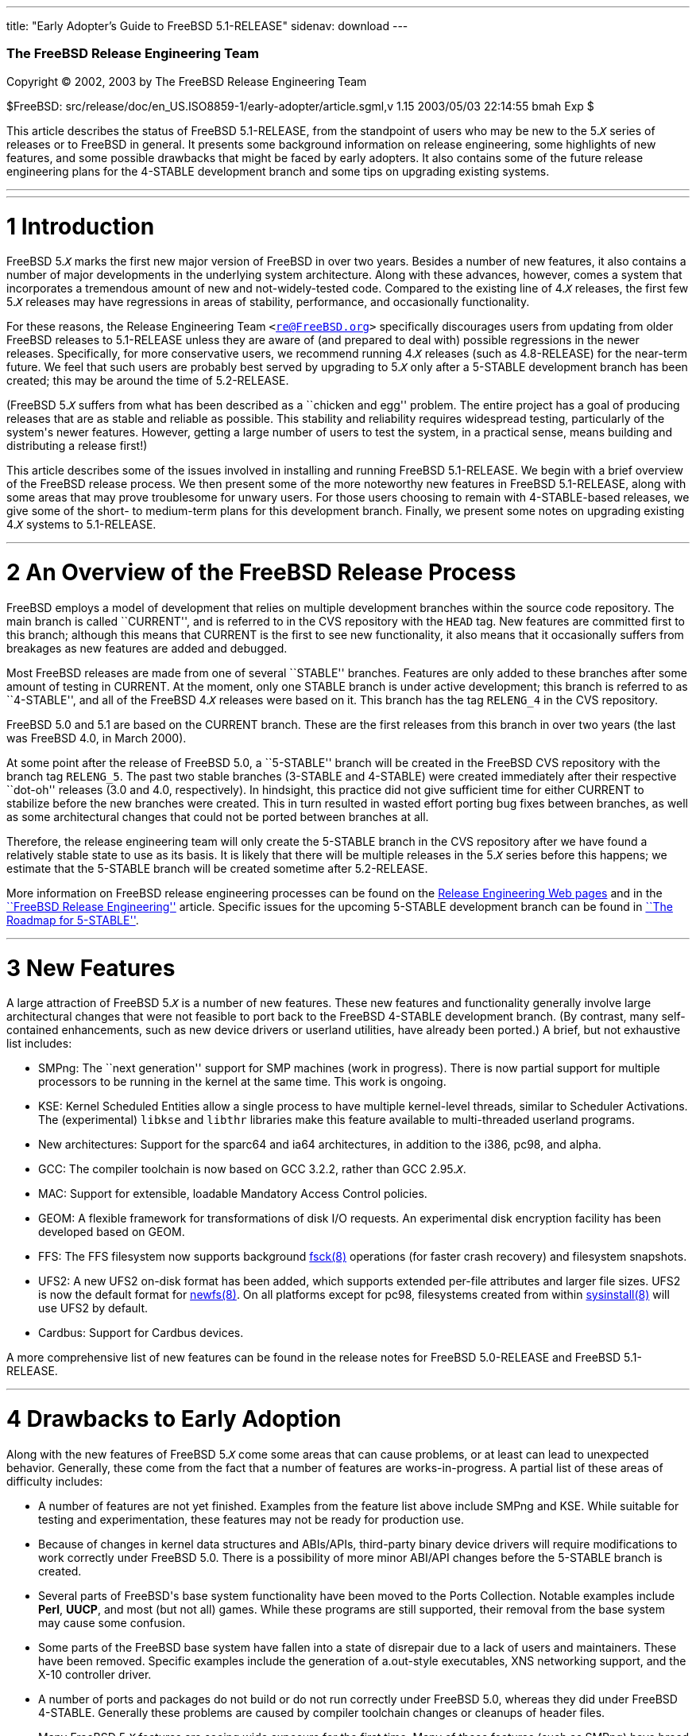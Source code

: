 ---
title: "Early Adopter's Guide to FreeBSD 5.1-RELEASE"
sidenav: download
---

++++


        <div class="AUTHORGROUP">
          <a id="AEN4" name="AEN4"></a>

          <h3 class="CORPAUTHOR">The FreeBSD Release Engineering
          Team</h3>
        </div>

        <p class="COPYRIGHT">Copyright &copy; 2002, 2003 by The
        FreeBSD Release Engineering Team</p>

        <p class="PUBDATE">$FreeBSD:
        src/release/doc/en_US.ISO8859-1/early-adopter/article.sgml,v
        1.15 2003/05/03 22:14:55 bmah Exp $<br />
        </p>

        <div>
          <div class="ABSTRACT">
            <a id="AEN11" name="AEN11"></a>

            <p>This article describes the status of FreeBSD
            5.1-RELEASE, from the standpoint of users who may be
            new to the 5.<tt class="REPLACEABLE"><i>X</i></tt>
            series of releases or to FreeBSD in general. It
            presents some background information on release
            engineering, some highlights of new features, and some
            possible drawbacks that might be faced by early
            adopters. It also contains some of the future release
            engineering plans for the 4-STABLE development branch
            and some tips on upgrading existing systems.</p>
          </div>
        </div>
        <hr />
      </div>

      <div class="SECT1">
        <hr />

        <h1 class="SECT1"><a id="INTRO" name="INTRO">1
        Introduction</a></h1>

        <p>FreeBSD 5.<tt class="REPLACEABLE"><i>X</i></tt> marks
        the first new major version of FreeBSD in over two years.
        Besides a number of new features, it also contains a number
        of major developments in the underlying system
        architecture. Along with these advances, however, comes a
        system that incorporates a tremendous amount of new and
        not-widely-tested code. Compared to the existing line of
        4.<tt class="REPLACEABLE"><i>X</i></tt> releases, the first
        few 5.<tt class="REPLACEABLE"><i>X</i></tt> releases may
        have regressions in areas of stability, performance, and
        occasionally functionality.</p>

        <p>For these reasons, the Release Engineering Team <tt
        class="EMAIL">&#60;<a
        href="mailto:re@FreeBSD.org">re@FreeBSD.org</a>&#62;</tt>
        specifically discourages users from updating from older
        FreeBSD releases to 5.1-RELEASE unless they are aware of
        (and prepared to deal with) possible regressions in the
        newer releases. Specifically, for more conservative users,
        we recommend running 4.<tt
        class="REPLACEABLE"><i>X</i></tt> releases (such as
        4.8-RELEASE) for the near-term future. We feel that such
        users are probably best served by upgrading to 5.<tt
        class="REPLACEABLE"><i>X</i></tt> only after a 5-STABLE
        development branch has been created; this may be around the
        time of 5.2-RELEASE.</p>

        <p>(FreeBSD 5.<tt class="REPLACEABLE"><i>X</i></tt> suffers
        from what has been described as a ``chicken and egg''
        problem. The entire project has a goal of producing
        releases that are as stable and reliable as possible. This
        stability and reliability requires widespread testing,
        particularly of the system's newer features. However,
        getting a large number of users to test the system, in a
        practical sense, means building and distributing a release
        first!)</p>

        <p>This article describes some of the issues involved in
        installing and running FreeBSD 5.1-RELEASE. We begin with a
        brief overview of the FreeBSD release process. We then
        present some of the more noteworthy new features in FreeBSD
        5.1-RELEASE, along with some areas that may prove
        troublesome for unwary users. For those users choosing to
        remain with 4-STABLE-based releases, we give some of the
        short- to medium-term plans for this development branch.
        Finally, we present some notes on upgrading existing 4.<tt
        class="REPLACEABLE"><i>X</i></tt> systems to
        5.1-RELEASE.</p>
      </div>

      <div class="SECT1">
        <hr />

        <h1 class="SECT1"><a id="RELEASE-OVERVIEW"
        name="RELEASE-OVERVIEW">2 An Overview of the FreeBSD
        Release Process</a></h1>

        <p>FreeBSD employs a model of development that relies on
        multiple development branches within the source code
        repository. The main branch is called ``CURRENT'', and is
        referred to in the CVS repository with the <tt
        class="LITERAL">HEAD</tt> tag. New features are committed
        first to this branch; although this means that CURRENT is
        the first to see new functionality, it also means that it
        occasionally suffers from breakages as new features are
        added and debugged.</p>

        <p>Most FreeBSD releases are made from one of several
        ``STABLE'' branches. Features are only added to these
        branches after some amount of testing in CURRENT. At the
        moment, only one STABLE branch is under active development;
        this branch is referred to as ``4-STABLE'', and all of the
        FreeBSD 4.<tt class="REPLACEABLE"><i>X</i></tt> releases
        were based on it. This branch has the tag <tt
        class="LITERAL">RELENG_4</tt> in the CVS repository.</p>

        <p>FreeBSD 5.0 and 5.1 are based on the CURRENT branch.
        These are the first releases from this branch in over two
        years (the last was FreeBSD 4.0, in March 2000).</p>

        <p>At some point after the release of FreeBSD 5.0, a
        ``5-STABLE'' branch will be created in the FreeBSD CVS
        repository with the branch tag <tt
        class="LITERAL">RELENG_5</tt>. The past two stable branches
        (3-STABLE and 4-STABLE) were created immediately after
        their respective ``dot-oh'' releases (3.0 and 4.0,
        respectively). In hindsight, this practice did not give
        sufficient time for either CURRENT to stabilize before the
        new branches were created. This in turn resulted in wasted
        effort porting bug fixes between branches, as well as some
        architectural changes that could not be ported between
        branches at all.</p>

        <p>Therefore, the release engineering team will only create
        the 5-STABLE branch in the CVS repository after we have
        found a relatively stable state to use as its basis. It is
        likely that there will be multiple releases in the 5.<tt
        class="REPLACEABLE"><i>X</i></tt> series before this
        happens; we estimate that the 5-STABLE branch will be
        created sometime after 5.2-RELEASE.</p>

        <p>More information on FreeBSD release engineering
        processes can be found on the <a
        href="http://www.FreeBSD.org/releng/index.html"
        target="_top">Release Engineering Web pages</a> and in the
        <a
        href="http://www.FreeBSD.org/doc/en_US.ISO8859-1/articles/releng/index.html"
         target="_top">``FreeBSD Release Engineering''</a> article.
        Specific issues for the upcoming 5-STABLE development
        branch can be found in <a
        href="http://docs.freebsd.org/doc/5.1-RELEASE/usr/share/doc/en_US.ISO8859-1/articles/5-roadmap/index.html"
         target="_top">``The Roadmap for 5-STABLE''</a>.</p>
      </div>

      <div class="SECT1">
        <hr />

        <h1 class="SECT1"><a id="NEW" name="NEW">3 New
        Features</a></h1>

        <p>A large attraction of FreeBSD 5.<tt
        class="REPLACEABLE"><i>X</i></tt> is a number of new
        features. These new features and functionality generally
        involve large architectural changes that were not feasible
        to port back to the FreeBSD 4-STABLE development branch.
        (By contrast, many self-contained enhancements, such as new
        device drivers or userland utilities, have already been
        ported.) A brief, but not exhaustive list includes:</p>

        <ul>
          <li>
            <p>SMPng: The ``next generation'' support for SMP
            machines (work in progress). There is now partial
            support for multiple processors to be running in the
            kernel at the same time. This work is ongoing.</p>
          </li>

          <li>
            <p>KSE: Kernel Scheduled Entities allow a single
            process to have multiple kernel-level threads, similar
            to Scheduler Activations. The (experimental) <tt
            class="FILENAME">libkse</tt> and <tt
            class="FILENAME">libthr</tt> libraries make this
            feature available to multi-threaded userland
            programs.</p>
          </li>

          <li>
            <p>New architectures: Support for the sparc64 and ia64
            architectures, in addition to the i386, pc98, and
            alpha.</p>
          </li>

          <li>
            <p>GCC: The compiler toolchain is now based on GCC
            3.2.2, rather than GCC 2.95.<tt
            class="REPLACEABLE"><i>X</i></tt>.</p>
          </li>

          <li>
            <p>MAC: Support for extensible, loadable Mandatory
            Access Control policies.</p>
          </li>

          <li>
            <p>GEOM: A flexible framework for transformations of
            disk I/O requests. An experimental disk encryption
            facility has been developed based on GEOM.</p>
          </li>

          <li>
            <p>FFS: The FFS filesystem now supports background <a
            href="http://www.FreeBSD.org/cgi/man.cgi?query=fsck&amp;sektion=8&amp;manpath=FreeBSD+5.1-release">
            <span class="CITEREFENTRY"><span
            class="REFENTRYTITLE">fsck</span>(8)</span></a>
            operations (for faster crash recovery) and filesystem
            snapshots.</p>
          </li>

          <li>
            <p>UFS2: A new UFS2 on-disk format has been added,
            which supports extended per-file attributes and larger
            file sizes. UFS2 is now the default format for <a
            href="http://www.FreeBSD.org/cgi/man.cgi?query=newfs&amp;sektion=8&amp;manpath=FreeBSD+5.1-release">
            <span class="CITEREFENTRY"><span
            class="REFENTRYTITLE">newfs</span>(8)</span></a>. On
            all platforms except for pc98, filesystems created from
            within <a
            href="http://www.FreeBSD.org/cgi/man.cgi?query=sysinstall&amp;sektion=8&amp;manpath=FreeBSD+5.1-release">
            <span class="CITEREFENTRY"><span
            class="REFENTRYTITLE">sysinstall</span>(8)</span></a>
            will use UFS2 by default.</p>
          </li>

          <li>
            <p>Cardbus: Support for Cardbus devices.</p>
          </li>
        </ul>

        <p>A more comprehensive list of new features can be found
        in the release notes for FreeBSD 5.0-RELEASE and FreeBSD
        5.1-RELEASE.</p>
      </div>

      <div class="SECT1">
        <hr />

        <h1 class="SECT1"><a id="DRAWBACKS" name="DRAWBACKS">4
        Drawbacks to Early Adoption</a></h1>

        <p>Along with the new features of FreeBSD 5.<tt
        class="REPLACEABLE"><i>X</i></tt> come some areas that can
        cause problems, or at least can lead to unexpected
        behavior. Generally, these come from the fact that a number
        of features are works-in-progress. A partial list of these
        areas of difficulty includes:</p>

        <ul>
          <li>
            <p>A number of features are not yet finished. Examples
            from the feature list above include SMPng and KSE.
            While suitable for testing and experimentation, these
            features may not be ready for production use.</p>
          </li>

          <li>
            <p>Because of changes in kernel data structures and
            ABIs/APIs, third-party binary device drivers will
            require modifications to work correctly under FreeBSD
            5.0. There is a possibility of more minor ABI/API
            changes before the 5-STABLE branch is created.</p>
          </li>

          <li>
            <p>Several parts of FreeBSD's base system functionality
            have been moved to the Ports Collection. Notable
            examples include <b class="APPLICATION">Perl</b>, <b
            class="APPLICATION">UUCP</b>, and most (but not all)
            games. While these programs are still supported, their
            removal from the base system may cause some
            confusion.</p>
          </li>

          <li>
            <p>Some parts of the FreeBSD base system have fallen
            into a state of disrepair due to a lack of users and
            maintainers. These have been removed. Specific examples
            include the generation of a.out-style executables, XNS
            networking support, and the X-10 controller driver.</p>
          </li>

          <li>
            <p>A number of ports and packages do not build or do
            not run correctly under FreeBSD 5.0, whereas they did
            under FreeBSD 4-STABLE. Generally these problems are
            caused by compiler toolchain changes or cleanups of
            header files.</p>
          </li>

          <li>
            <p>Many FreeBSD 5.<tt class="REPLACEABLE"><i>X</i></tt>
            features are seeing wide exposure for the first time.
            Many of these features (such as SMPng) have broad
            impacts on the kernel.</p>
          </li>

          <li>
            <p>A certain amount of debugging and diagnostic code is
            still in place to help track down problems in FreeBSD
            5.0's new features. This may cause FreeBSD 5.0 to
            perform more slowly than 4-STABLE.</p>
          </li>

          <li>
            <p>Features are only added to the 4-STABLE development
            branch after a ``settling time'' in -CURRENT. FreeBSD
            5.0 does not have the stabilizing influence of a
            -STABLE branch. (It is likely that the 5-STABLE
            development branch will be created sometime after
            5.2-RELEASE.)</p>
          </li>

          <li>
            <p>Documentation (such as the FreeBSD <a
            href="http://www.FreeBSD.org/doc/en_US.ISO8859-1/books/handbook/index.html"
             target="_top">Handbook</a> and <a
            href="http://www.FreeBSD.org/doc/en_US.ISO8859-1/books/faq/index.html"
             target="_top">FAQ</a>) may not reflect changes
            recently made to FreeBSD 5.<tt
            class="REPLACEABLE"><i>X</i></tt>.</p>
          </li>
        </ul>

        <p>Because a number of these drawbacks affect system
        stability, the release engineering team recommends that
        more conservative sites and users stick to releases based
        on the 4-STABLE branch until the 5.<tt
        class="REPLACEABLE"><i>X</i></tt> series is more
        polished.</p>
      </div>

      <div class="SECT1">
        <hr />

        <h1 class="SECT1"><a id="PLANS-STABLE"
        name="PLANS-STABLE">5 Plans for the 4-STABLE
        Branch</a></h1>

        <p>The release of FreeBSD 5.0 does not mean the end of the
        4-STABLE branch. Indeed, FreeBSD 4.8 was released two
        months after 5.0, in April 2003. There will most likely be
        at least one more release on this branch, namely
        4.9-RELEASE, currently scheduled for summer 2003. A
        4.10-RELEASE is a likely possibility as well. Future
        releases from this branch will depend on several factors.
        The most important of these is the existence and stability
        of the 5-STABLE branch. If CURRENT is not sufficiently
        stable to allow the creation of a 5-STABLE branch, this may
        require and permit more releases from the 4-STABLE branch.
        Until the last declared release on the 4-STABLE branch, new
        features may be merged from <tt class="LITERAL">HEAD</tt>
        at the discretion of developers, subject to existing
        release engineering policies.</p>

        <p>To some extent, the release engineering team (as well as
        the developer community as a whole) will take into account
        user demand for future 4-STABLE releases. This demand,
        however, will need to be balanced with release engineering
        resources (particularly developers' time, computing
        resources, and mirror archive space).</p>

        <p>The Security Officer Team <tt class="EMAIL">&#60;<a
        href="mailto:security-officer@FreeBSD.org">security-officer@FreeBSD.org</a>&#62;</tt>
        will continue to support releases made from the 4-STABLE
        branch in accordance with their published policies, which
        can be found on the <a
        href="http://www.FreeBSD.org/security/index.html"
        target="_top">Security page</a> on the FreeBSD web site.
        Generally, the two most recent releases from any branch
        will be supported with respect to security advisories and
        security fixes. At its discretion, the team may support
        other releases for specific issues.</p>
      </div>

      <div class="SECT1">
        <hr />

        <h1 class="SECT1"><a id="UPGRADE" name="UPGRADE">6 Notes on
        Upgrading from FreeBSD 4.<tt
        class="REPLACEABLE"><i>X</i></tt></a></h1>

        <p>For those users with existing FreeBSD systems, this
        section offers a few notes on upgrading a FreeBSD 4.<tt
        class="REPLACEABLE"><i>X</i></tt> system to 5.<tt
        class="REPLACEABLE"><i>X</i></tt>. As with any FreeBSD
        upgrade, it is crucial to read the release notes and the
        errata for the version in question, as well as <tt
        class="FILENAME">src/UPDATING</tt> in the case of source
        upgrades.</p>

        <div class="SECT2">
          <hr />

          <h2 class="SECT2"><a id="AEN136" name="AEN136">6.1 Binary
          Upgrades</a></h2>

          <p>Probably the most straightforward approach is that of
          ``backup everything, reformat, reinstall, and restore
          everything''. This eliminates problems of incompatible or
          obsolete executables or configuration files polluting the
          new system. It allows new filesystems to be created to
          take advantage of new functionality (most notably, the
          UFS2 defaults).</p>

          <p>As of this time, the binary upgrade option in <a
          href="http://www.FreeBSD.org/cgi/man.cgi?query=sysinstall&amp;sektion=8&amp;manpath=FreeBSD+5.1-release">
          <span class="CITEREFENTRY"><span
          class="REFENTRYTITLE">sysinstall</span>(8)</span></a> has
          not been well-tested for cross-major-version upgrades.
          Using this feature is not recommended. In particular, a
          binary upgrade will leave behind a number of files that
          are present in FreeBSD 4.<tt
          class="REPLACEABLE"><i>X</i></tt> but not in 5.<tt
          class="REPLACEABLE"><i>X</i></tt>. These obsolete files
          may create some problems.</p>

          <p>On the i386 and pc98 platforms, a UserConfig utility
          exists on 4-STABLE to allow boot-time configuration of
          ISA devices when booting from installation media. Under
          FreeBSD 5.0, this functionality has been replaced in part
          by the <a
          href="http://www.FreeBSD.org/cgi/man.cgi?query=device.hints&amp;sektion=5&amp;manpath=FreeBSD+5.1-release">
          <span class="CITEREFENTRY"><span
          class="REFENTRYTITLE">device.hints</span>(5)</span></a>
          mechanism (it allows specifying the same parameters, but
          with a very different interface).</p>

          <p>Floppy-based binary installations may require
          downloading a third, new floppy image holding additional
          device drivers in kernel modules. This <tt
          class="FILENAME">drivers.flp</tt> floppy image will
          generally be found in the same location as the usual <tt
          class="FILENAME">kern.flp</tt> and <tt
          class="FILENAME">mfsroot.flp</tt> floppy images.</p>

          <p>CDROM-based installations on the i386 architecture now
          use a ``no-emulation'' boot loader. This allows, among
          other things, the use of a <tt
          class="LITERAL">GENERIC</tt> kernel, rather than the
          stripped-down kernel on the floppy images. In theory, any
          system capable of booting the Microsoft Windows NT 4
          installation CDROMs should be able to cope with the
          FreeBSD 5.<tt class="REPLACEABLE"><i>X</i></tt>
          CDROMs.</p>
        </div>

        <div class="SECT2">
          <hr />

          <h2 class="SECT2"><a id="AEN158" name="AEN158">6.2 Source
          Upgrades</a></h2>

          <p>Reading <tt class="FILENAME">src/UPDATING</tt> is
          absolutely essential. The section entitled ``To upgrade
          from 4.x-stable to current'' contains a step-by-step
          update procedure. This procedure must be followed
          exactly, without making use of the ``shortcuts'' that
          some users occasionally employ.</p>
        </div>

        <div class="SECT2">
          <hr />

          <h2 class="SECT2"><a id="AEN164" name="AEN164">6.3 Common
          Notes</a></h2>

          <p><b class="APPLICATION">Perl</b> has been removed from
          the base system, and should be installed either from a
          pre-built package or from the Ports Collection. Building
          Perl as a part of the base system created a number of
          difficulties which made updates problematic. The base
          system utilities that used Perl have either been
          rewritten (if still applicable) or discarded (if
          obsolete). <a
          href="http://www.FreeBSD.org/cgi/man.cgi?query=sysinstall&amp;sektion=8&amp;manpath=FreeBSD+5.1-release">
          <span class="CITEREFENTRY"><span
          class="REFENTRYTITLE">sysinstall</span>(8)</span></a>
          will now install the Perl package as a part of most
          distribution sets, so most users will not notice this
          change.</p>

          <p>It is generally possible to run old 4.<tt
          class="REPLACEABLE"><i>X</i></tt> executables under 5.<tt
          class="REPLACEABLE"><i>X</i></tt>, but this requires the
          <tt class="FILENAME">compat4x</tt> distribution to be
          installed. Thus, using old ports <span
          class="emphasis"><i class="EMPHASIS">may</i></span> be
          possible.</p>

          <p>When installing or upgrading over the top of an
          existing 4-STABLE-based system, it is extremely important
          to clear out old header files in <tt
          class="FILENAME">/usr/include</tt>. Renaming or moving
          this directory before a binary installation or an <tt
          class="LITERAL">installworld</tt> is generally
          sufficient. If this step is not taken, confusion may
          result (especially with C++ programs) as the compiler may
          wind up using a mixture of obsolete and current header
          files.</p>

          <p><tt class="FILENAME">MAKEDEV</tt> is no longer
          available, nor is it required. FreeBSD 5.<tt
          class="REPLACEABLE"><i>X</i></tt> uses a device
          filesystem, which automatically creates device nodes on
          demand. For more information, please see <a
          href="http://www.FreeBSD.org/cgi/man.cgi?query=devfs&amp;sektion=5&amp;manpath=FreeBSD+5.1-release">
          <span class="CITEREFENTRY"><span
          class="REFENTRYTITLE">devfs</span>(5)</span></a>.</p>

          <p>UFS2 is the default on-disk format for file systems
          created using <a
          href="http://www.FreeBSD.org/cgi/man.cgi?query=newfs&amp;sektion=8&amp;manpath=FreeBSD+5.1-release">
          <span class="CITEREFENTRY"><span
          class="REFENTRYTITLE">newfs</span>(8)</span></a>. For all
          platforms except pc98, it is also the default for file
          systems created using the disk labeling screen within <a
          href="http://www.FreeBSD.org/cgi/man.cgi?query=sysinstall&amp;sektion=8&amp;manpath=FreeBSD+5.1-release">
          <span class="CITEREFENTRY"><span
          class="REFENTRYTITLE">sysinstall</span>(8)</span></a>.
          Because FreeBSD 4.<tt class="REPLACEABLE"><i>X</i></tt>
          only understands UFS1 (not UFS2), disk partitions that
          need to be accessed by both 5.<tt
          class="REPLACEABLE"><i>X</i></tt> and 4.<tt
          class="REPLACEABLE"><i>X</i></tt> must be created with
          UFS1. This can be specified using the <tt
          class="OPTION">-O1</tt> option to <a
          href="http://www.FreeBSD.org/cgi/man.cgi?query=newfs&amp;sektion=8&amp;manpath=FreeBSD+5.1-release">
          <span class="CITEREFENTRY"><span
          class="REFENTRYTITLE">newfs</span>(8)</span></a>, or on
          the disk labeling screen in <a
          href="http://www.FreeBSD.org/cgi/man.cgi?query=sysinstall&amp;sektion=8&amp;manpath=FreeBSD+5.1-release">
          <span class="CITEREFENTRY"><span
          class="REFENTRYTITLE">sysinstall</span>(8)</span></a>.
          This situation most often arises with a a single machine
          that dual-boots FreeBSD 4.<tt
          class="REPLACEABLE"><i>X</i></tt> and FreeBSD 5.<tt
          class="REPLACEABLE"><i>X</i></tt>. Note that there is no
          way to convert file systems between the two on-disk
          formats (other than backing up, re-creating the file
          system, and restoring).</p>
        </div>
      </div>

      <div class="SECT1">
        <hr />

        <h1 class="SECT1"><a id="SUMMARY" name="SUMMARY">7
        Summary</a></h1>

        <p>While FreeBSD 5.1-RELEASE contains a number of new and
        exciting features, it may not be suitable for all users at
        this time. In this document, we presented some background
        on release engineering, some of the more notable new
        features of the 5.<tt class="REPLACEABLE"><i>X</i></tt>
        series, and some drawbacks to early adoption. We also
        presented some future plans for the 4-STABLE development
        branch and some tips on upgrading for early adopters.</p>
      </div>
    </div>
    <hr />

    <p align="center"><small>This file, and other release-related
    documents, can be downloaded from <a
    href="ftp://ftp.FreeBSD.org/">ftp://ftp.FreeBSD.org/</a>.</small></p>

    <p align="center"><small>For questions about FreeBSD, read the
    <a href="http://www.FreeBSD.org/docs.html">documentation</a>
    before contacting &#60;<a
    href="mailto:questions@FreeBSD.org">questions@FreeBSD.org</a>&#62;.</small></p>

    <p align="center"><small><small>All users of FreeBSD 5-CURRENT
    should subscribe to the &#60;<a
    href="mailto:current@FreeBSD.org">current@FreeBSD.org</a>&#62;
    mailing list.</small></small></p>

    <p align="center">For questions about this documentation,
    e-mail &#60;<a
    href="mailto:doc@FreeBSD.org">doc@FreeBSD.org</a>&#62;.</p>
    <br />
    <br />
++++


